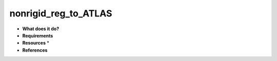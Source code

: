 nonrigid_reg_to_ATLAS
=====================

* **What does it do?**

* **Requirements**

* **Resources** *

* **References**